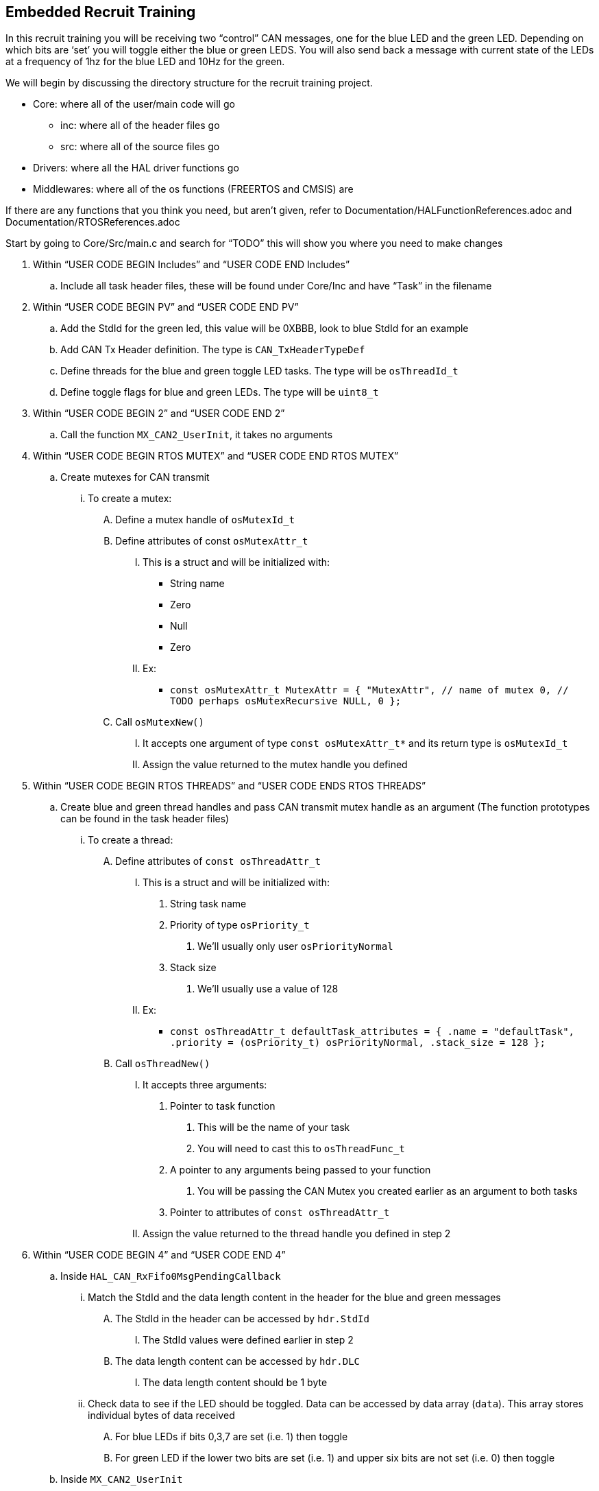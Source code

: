 Embedded Recruit Training 
------------------------

In this recruit training you will be receiving two “control” CAN messages, one for the blue LED and the green LED. Depending on which bits are ‘set’ you will toggle either the blue or green LEDS. You will also send back a message with current state of the LEDs at a frequency of 1hz for the blue LED and 10Hz for the green. 

We will begin by discussing the directory structure for the recruit training project.

*  Core: where all of the user/main code will go
** inc: where all of the header files go 
** src: where all of the source files go 
* Drivers: where all the HAL driver functions go
* Middlewares: where all of the os functions (FREERTOS and CMSIS) are

If there are any functions that you think you need, but aren't given, refer to Documentation/HALFunctionReferences.adoc and Documentation/RTOSReferences.adoc


Start by going to Core/Src/main.c and search for “TODO” this will show you where you need to make changes

. Within “USER CODE BEGIN Includes” and “USER CODE END Includes”
.. Include all task header files, these will be found under Core/Inc and have “Task” in the filename
. Within “USER CODE BEGIN PV” and “USER CODE END PV”
.. Add the StdId for the green led, this value will be 0XBBB, look to blue StdId for an example
.. Add CAN Tx Header definition. The type is `CAN_TxHeaderTypeDef`
.. Define threads for the blue and green toggle LED tasks. The type will be `osThreadId_t`
.. Define toggle flags for blue and green LEDs. The type will be `uint8_t`
. Within “USER CODE BEGIN 2” and “USER CODE END 2”
.. Call the function `MX_CAN2_UserInit`, it takes no arguments
. Within “USER CODE BEGIN RTOS MUTEX” and “USER CODE END RTOS MUTEX”
.. Create mutexes for CAN transmit
... To create a mutex:
.... Define a mutex handle of `osMutexId_t`
.... Define attributes of const `osMutexAttr_t`
..... This is a struct and will be initialized with:
* String name 
* Zero
* Null
* Zero
..... Ex:
* `const osMutexAttr_t MutexAttr =
   {
       "MutexAttr", // name of mutex
       0, // TODO perhaps osMutexRecursive
       NULL,
       0
   };`
.... Call `osMutexNew()`
..... It accepts one argument of type `const osMutexAttr_t*` and its return type is `osMutexId_t`
..... Assign the value returned to the mutex handle you defined
. Within “USER CODE BEGIN RTOS THREADS” and “USER CODE ENDS RTOS THREADS”
.. Create blue and green thread handles and pass CAN transmit mutex handle as an argument  (The function prototypes can be found in the task header files)
... To create a thread:
.... Define attributes of `const osThreadAttr_t`
..... This is a struct and will be initialized with:
...... String task name 
...... Priority of type `osPriority_t`
....... We’ll usually only user `osPriorityNormal`
...... Stack size 
....... We’ll usually use a value of 128
..... Ex:
* `const osThreadAttr_t defaultTask_attributes = {
   .name = "defaultTask",
   .priority = (osPriority_t) osPriorityNormal,
   .stack_size = 128
 };`
.... Call `osThreadNew()`
..... It accepts three arguments:
...... Pointer to task function
....... This will be the name of your task
....... You will need to cast this to `osThreadFunc_t`
...... A pointer to any arguments being passed to your function
....... You will be passing the CAN Mutex you created earlier as an argument to both tasks
...... Pointer to attributes of `const osThreadAttr_t`
..... Assign the value returned to the thread handle you defined in step 2
. Within “USER CODE BEGIN 4” and “USER CODE END 4”
.. Inside `HAL_CAN_RxFifo0MsgPendingCallback`
... Match the StdId and the data length content in the header for the blue and green messages
.... The StdId in the header can be accessed by `hdr.StdId`
..... The StdId values were defined earlier in step 2
.... The data length content can be accessed by `hdr.DLC`
..... The data length content should be 1 byte
... Check data to see if the LED should be toggled. Data can be accessed by data array (`data`). This array stores individual bytes of data received
.... For blue LEDs if bits 0,3,7 are set (i.e. 1) then toggle 
.... For green LED if the lower two bits are set (i.e. 1) and upper six bits are not set (i.e. 0) then toggle
.. Inside `MX_CAN2_UserInit`
... Create the filter configuration for green messages
.... Follow the example given for the blue messages with the following differences:
..... `FilterBank = 1`
..... Use the green message StdId instead of the blue message StdId for `FilterIdHigh`
... Set initial configurations for the CAN Tx Header you created in step 2. Note: The Tx Header is a struct, so all elements can be accessed via the member access operator (.)
.... `ExtId = 0`
.... `RTR = CAN_RTR_DATA`
.... `IDE = CAN_ID_STD`
.... `TransmitGlobalTime = DISABLE`

Then go into Core/Inc/BlueLedToggleTask.h

. Define an external CAN handle (same variable as in main) of type `CAN_HandleTypeDef`
. Define an external CAN_Tx header (same variable as in main) of type `CAN_TxHeaderTypeDef`
. Define an external toggle flag for the blue LED (same variable as in main) of type `uint8_t `

Then go into Core/Inc/GreenLedToggleTask.h

. Do the same as in Core/Inc/BlueLedToggleTask.h, except the toggle flag should be for the green LED

Then go into Core/Src/BlueLedToggleTask.c

. Define a static constant global variable called `BLUE_LED_STATUS_STDID`
.. Give it a value of 0xCCC
. Define a `static const` variable called `BLUE_LED_TOGGLE_FREQ`
.. Set this value so that the task runs at a frequency of 1Hz
... Hint: this will be used in the `osDelayUntil` function call (the argument will be in time units of ms)
. In the `osDelayUntil` replace the current argument `prevWakeTime + 1` with `prevWakeTime + BLUE_LED_TOGGLE_FREQ`
.. This will cause the task to execute every `BLUE_LED_TOGGLE_FREQ` ms. 
. Check if the blue led toggle flag is set. If so, toggle the blue led. This will require a HAL GPIO function.
. Read the value of the blue led. This will require a HAL GPIO function.
. Send a CAN message indicating the current state of the led 
.. First you will try to acquire the mutex. This can be done by calling `osMutexAcquire`
... It’s arguments are `osMutexId_t*` and how long it should wait to acquire the mutex 
... The return type of this function is `osStatus_t`, if this is != to `osOK` then the mutex has not been acquired and you cannot use the CAN transmitter
.. If you successfully acquired the mutex, you must check if there are any free CAN mailboxes to transmit on 
... You can check this by calling `HAL_CAN_GetTxMailboxesFreeLevel`
.... This function accepts one argument which is of type `CAN_HandleTypeDef*`
.... This function returns the number of available mailboxes 
.. Next you will create a one element data array of type `uint8_t `
.. You will then create a mailbox variable of type `uint32_t`
.. You will then set the `StdId` of the CAN Tx Header to  `BLUE_LED_STATUS_STDID`
.. Then you will set the `DLC` to 1, because you are sending one byte 
.. Then you will set the only element of the data array to the current status of the LED 
... Note: because the LED is active low, the GPIO pin will read 0 when it is on and 1 when it is off. You are trying to send a 1 when the LED is on and a 0 when it is off 
.. You will then call `HAL_CAN_AddTxMessage` to send a message 
... This function takes arguments of `CAN_HandleTypeDef*`, `CAN_TxHeaderTypeDef*`, and `uint8_t*` (which will be your data array) and a `uint32_t*` (which will be the address of your mailbox variable)
... This function will return `HAL_StatusTypeDef`
.. You will then release the mutex by calling `osMutexRelease`
... This accepts arguments of `osMutexId_t*`
... *Note*: You must release the mutex even if you don't send a message.

Then go into Core/Src/GreenLedToggleTask.c

. Repeat the steps outlined above for the green LED, except give the `GREEN_LED_STATUS_STDID` a value of 0xDDD, and the frequency of the task is 10Hz.


